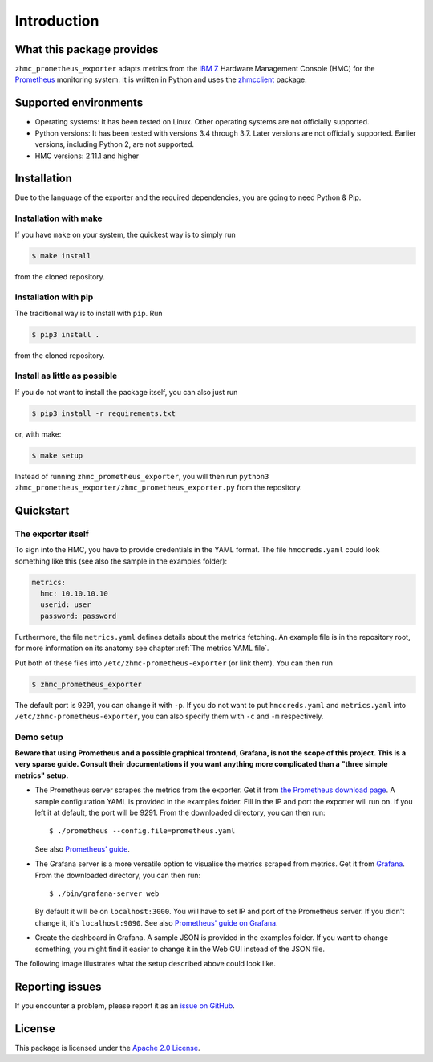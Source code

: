 .. Copyright 2018 IBM Corp. All Rights Reserved.
.. 
.. Licensed under the Apache License, Version 2.0 (the "License");
.. you may not use this file except in compliance with the License.
.. You may obtain a copy of the License at
.. 
..    http://www.apache.org/licenses/LICENSE-2.0
.. 
.. Unless required by applicable law or agreed to in writing, software
.. distributed under the License is distributed on an "AS IS" BASIS,
.. WITHOUT WARRANTIES OR CONDITIONS OF ANY KIND, either express or implied.
.. See the License for the specific language governing permissions and
.. limitations under the License.

Introduction
============

What this package provides
--------------------------

``zhmc_prometheus_exporter`` adapts metrics from the `IBM Z`_ Hardware Management Console (HMC) for the `Prometheus`_ monitoring system. It is written in Python and uses the `zhmcclient`_ package.

.. _IBM Z: https://www.ibm.com/it-infrastructure/z
.. _Prometheus: https://prometheus.io
.. _zhmcclient: https://github.com/zhmcclient/python-zhmcclient

Supported environments
----------------------

* Operating systems: It has been tested on Linux. Other operating systems are not officially supported.
* Python versions: It has been tested with versions 3.4 through 3.7. Later versions are not officially supported. Earlier versions, including Python 2, are not supported.
* HMC versions: 2.11.1 and higher

Installation
------------

Due to the language of the exporter and the required dependencies, you are going to need Python & Pip.

Installation with make
^^^^^^^^^^^^^^^^^^^^^^

If you have ``make`` on your system, the quickest way is to simply run

.. code-block:: bash

  $ make install

from the cloned repository.

Installation with pip
^^^^^^^^^^^^^^^^^^^^^

The traditional way is to install with ``pip``. Run

.. code-block:: bash

  $ pip3 install .

from the cloned repository.

Install as little as possible
^^^^^^^^^^^^^^^^^^^^^^^^^^^^^

If you do not want to install the package itself, you can also just run

.. code-block:: bash

  $ pip3 install -r requirements.txt

or, with make:

.. code-block:: bash

  $ make setup

Instead of running ``zhmc_prometheus_exporter``, you will then run ``python3 zhmc_prometheus_exporter/zhmc_prometheus_exporter.py`` from the repository.

Quickstart
----------

The exporter itself
^^^^^^^^^^^^^^^^^^^

To sign into the HMC, you have to provide credentials in the YAML format. The file ``hmccreds.yaml`` could look something like this (see also the sample in the examples folder):

.. code-block:: yaml

  metrics:
    hmc: 10.10.10.10
    userid: user
    password: password

Furthermore, the file ``metrics.yaml`` defines details about the metrics fetching. An example file is in the repository root, for more information on its anatomy see chapter :ref:`The metrics YAML file`.

Put both of these files into ``/etc/zhmc-prometheus-exporter`` (or link them). You can then run

.. code-block:: bash

  $ zhmc_prometheus_exporter

The default port is 9291, you can change it with ``-p``. If you do not want to put ``hmccreds.yaml`` and ``metrics.yaml`` into ``/etc/zhmc-prometheus-exporter``, you can also specify them with ``-c`` and ``-m`` respectively.

Demo setup
^^^^^^^^^^

**Beware that using Prometheus and a possible graphical frontend, Grafana, is not the scope of this project. This is a very sparse guide. Consult their documentations if you want anything more complicated than a "three simple metrics" setup.**

* The Prometheus server scrapes the metrics from the exporter. Get it from `the Prometheus download page`_. A sample configuration YAML is provided in the examples folder. Fill in the IP and port the exporter will run on. If you left it at default, the port will be 9291. From the downloaded directory, you can then run::

    $ ./prometheus --config.file=prometheus.yaml

  See also `Prometheus' guide`_.

.. _the Prometheus download page: https://prometheus.io/download/
.. _Prometheus' guide: https://prometheus.io/docs/prometheus/latest/getting_started/

* The Grafana server is a more versatile option to visualise the metrics scraped from metrics. Get it from `Grafana`_. From the downloaded directory, you can then run::

    $ ./bin/grafana-server web

  By default it will be on ``localhost:3000``. You will have to set IP and port of the Prometheus server. If you didn't change it, it's ``localhost:9090``. See also `Prometheus' guide on Grafana`_.

.. _Grafana: https://grafana.com/grafana/download
.. _Prometheus' guide on Grafana: https://prometheus.io/docs/visualization/grafana/

* Create the dashboard in Grafana. A sample JSON is provided in the examples folder. If you want to change something, you might find it easier to change it in the Web GUI instead of the JSON file.

The following image illustrates what the setup described above could look like.

.. image:: ../examples/Deployment.png
    :align: center
    :alt: Deployment diagram of the example

Reporting issues
----------------

If you encounter a problem, please report it as an `issue on GitHub`_.

.. _issue on GitHub: https://github.com/zhmcclient/zhmc-prometheus-exporter/issues

License
-------

This package is licensed under the `Apache 2.0 License`_.

.. _Apache 2.0 License: http://apache.org/licenses/LICENSE-2.0
